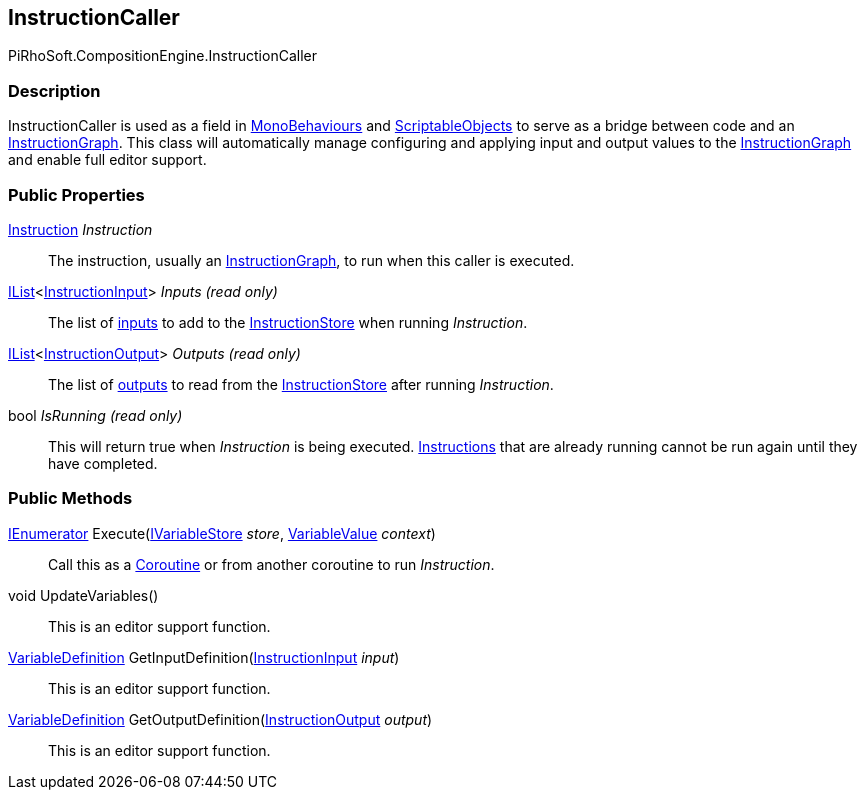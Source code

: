 [#reference/instruction-caller]

## InstructionCaller

PiRhoSoft.CompositionEngine.InstructionCaller

### Description

InstructionCaller is used as a field in https://docs.unity3d.com/ScriptReference/MonoBehaviour.html[MonoBehaviours^] and https://docs.unity3d.com/ScriptReference/ScriptableObject.html[ScriptableObjects^] to serve as a bridge between code and an <<reference/instruction-graph.html,InstructionGraph>>. This class will automatically manage configuring and applying input and output values to the <<reference/instruction-graph.html,InstructionGraph>> and enable full editor support.

### Public Properties

<<reference/instruction.html,Instruction>> _Instruction_::

The instruction, usually an <<reference/instruction-graph.html,InstructionGraph>>, to run when this caller is executed.

https://docs.microsoft.com/en-us/dotnet/api/System.Collections.Generic.IList-1[IList^]<<<reference/instruction-input.html,InstructionInput>>> _Inputs_ _(read only)_::

The list of <<reference/instruction-input.html,inputs>> to add to the <<reference/instruction-store.html,InstructionStore>> when running _Instruction_.

https://docs.microsoft.com/en-us/dotnet/api/System.Collections.Generic.IList-1[IList^]<<<reference/instruction-output.html,InstructionOutput>>> _Outputs_ _(read only)_::

The list of <<reference/instruction-output.html,outputs>> to read from the <<reference/instruction-store.html,InstructionStore>> after running _Instruction_.

bool _IsRunning_ _(read only)_::

This will return true when _Instruction_ is being executed. <<reference/instruction.html,Instructions>> that are already running cannot be run again until they have completed.

### Public Methods

https://docs.microsoft.com/en-us/dotnet/api/System.Collections.IEnumerator[IEnumerator^] Execute(<<reference/i-variable-store.html,IVariableStore>> _store_, <<reference/variable-value.html,VariableValue>> _context_)::

Call this as a https://docs.unity3d.com/Manual/Coroutines.html[Coroutine^] or from another coroutine to run _Instruction_.

void UpdateVariables()::

This is an editor support function.

<<reference/variable-definition.html,VariableDefinition>> GetInputDefinition(<<reference/instruction-input.html,InstructionInput>> _input_)::

This is an editor support function.

<<reference/variable-definition.html,VariableDefinition>> GetOutputDefinition(<<reference/instruction-output.html,InstructionOutput>> _output_)::

This is an editor support function.
